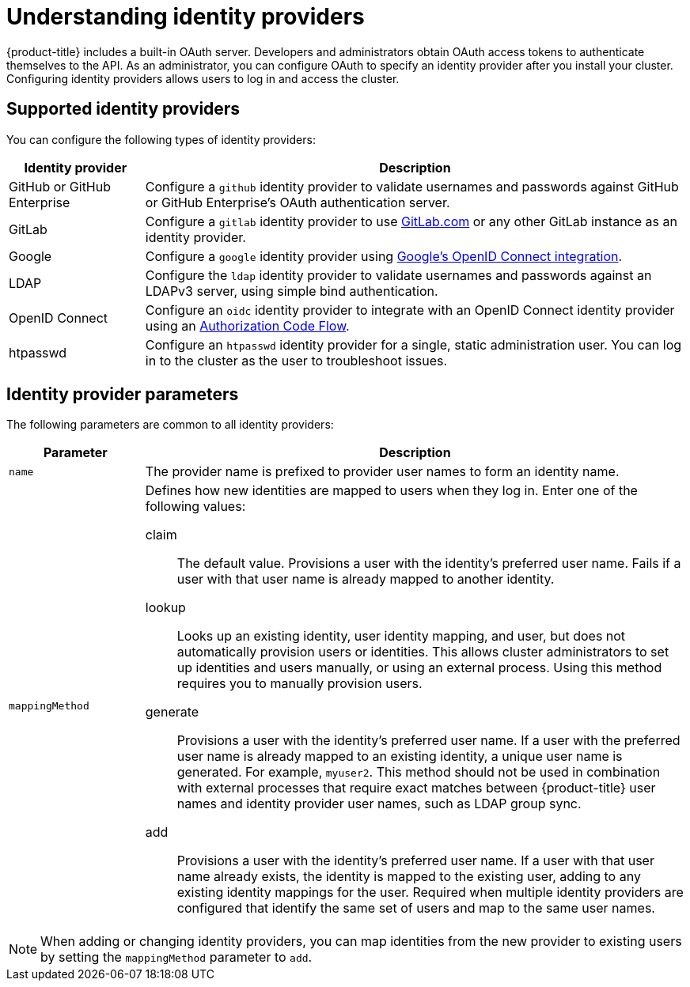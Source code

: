 // Module included in the following assemblies:
//
// * identity_providers/config-identity-providers.adoc
// * rosa_getting_started/rosa-config-identity-providers.adoc
// * rosa_getting_started_sts/rosa-sts-config-identity-providers.adoc

:_content-type: CONCEPT
[id="understanding-idp_{context}"]
= Understanding identity providers

{product-title} includes a built-in OAuth server. Developers and administrators obtain OAuth access tokens to authenticate themselves to the API. As an administrator, you can configure OAuth to specify an identity provider after you install your cluster. Configuring identity providers allows users to log in and access the cluster.

[id="understanding-idp-supported_{context}"]
== Supported identity providers

You can configure the following types of identity providers:

[cols="2a,8a",options="header"]
|===

|Identity provider
|Description

|GitHub or GitHub Enterprise
|Configure a `github` identity provider to validate usernames and passwords against GitHub or GitHub Enterprise's OAuth authentication server.

|GitLab
|Configure a `gitlab` identity provider to use link:https://gitlab.com/[GitLab.com] or any other GitLab instance as an identity provider.

|Google
|Configure a `google` identity provider using link:https://developers.google.com/identity/protocols/OpenIDConnect[Google's OpenID Connect integration].

|LDAP
|Configure the `ldap` identity provider to validate usernames and passwords against an LDAPv3 server, using simple bind authentication.

|OpenID Connect
|Configure an `oidc` identity provider to integrate with an OpenID Connect identity provider using an link:http://openid.net/specs/openid-connect-core-1_0.html#CodeFlowAuth[Authorization Code Flow].

|htpasswd
|Configure an `htpasswd` identity provider for a single, static administration user. You can log in to the cluster as the user to troubleshoot issues.

|===

[id="understanding-idp-parameters_{context}"]
== Identity provider parameters

The following parameters are common to all identity providers:

[cols="2a,8a",options="header"]
|===
|Parameter     | Description
|`name`      | The provider name is prefixed to provider user names to form an
identity name.

|`mappingMethod`  | Defines how new identities are mapped to users when they log in.
Enter one of the following values:

claim:: The default value. Provisions a user with the identity's preferred
user name. Fails if a user with that user name is already mapped to another
identity.
lookup:: Looks up an existing identity, user identity mapping, and user,
but does not automatically provision users or identities. This allows cluster
administrators to set up identities and users manually, or using an external
process. Using this method requires you to manually provision users.
generate:: Provisions a user with the identity's preferred user name. If a
user with the preferred user name is already mapped to an existing identity, a
unique user name is generated. For example, `myuser2`. This method should not be
used in combination with external processes that require exact matches between
{product-title} user names and identity provider user names, such as LDAP group
sync.
add:: Provisions a user with the identity's preferred user name. If a user
with that user name already exists, the identity is mapped to the existing user,
adding to any existing identity mappings for the user. Required when multiple
identity providers are configured that identify the same set of users and map to
the same user names.
|===

[NOTE]
====
When adding or changing identity providers, you can map identities from the new
provider to existing users by setting the `mappingMethod` parameter to
`add`.
====
